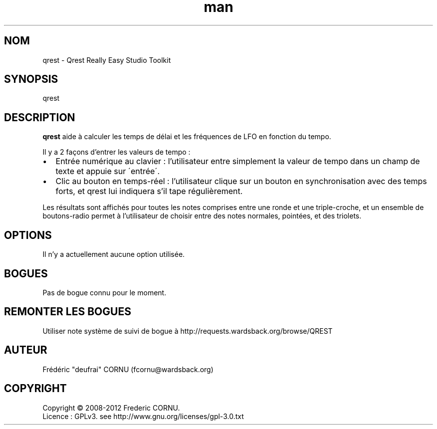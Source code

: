 .TH man 1 "12 Jan 2013" "0.5" "Qrest"
.SH NOM
qrest \- Qrest Really Easy Studio Toolkit
.SH SYNOPSIS
qrest
.SH DESCRIPTION
.B qrest
aide à calculer les temps de délai et les fréquences de LFO en fonction du tempo.
.P
Il y a 2 façons d'entrer les valeurs de tempo :
.IP \(bu 2
Entrée numérique au clavier : l'utilisateur entre simplement la valeur de tempo dans un champ de texte et appuie sur \'entrée\'.
.IP \(bu 2
Clic au bouton en temps-réel : l'utilisateur clique sur un bouton en synchronisation avec des temps forts, et qrest lui indiquera s'il tape régulièrement.
.P
Les résultats sont affichés pour toutes les notes comprises entre une ronde et une triple-croche, et un ensemble de boutons-radio permet à l'utilisateur de choisir entre des notes normales, pointées, et des triolets.
.SH OPTIONS
Il n'y a actuellement aucune option utilisée.
.SH BOGUES
Pas de bogue connu pour le moment.
.SH REMONTER LES BOGUES
Utiliser note système de suivi de bogue à http://requests.wardsback.org/browse/QREST
.SH AUTEUR
.nf
Frédéric "deufrai" CORNU (fcornu@wardsback.org)
.fi
.SH COPYRIGHT
Copyright \(co 2008-2012 Frederic CORNU.
.br
Licence : GPLv3. see http://www.gnu.org/licenses/gpl-3.0.txt
